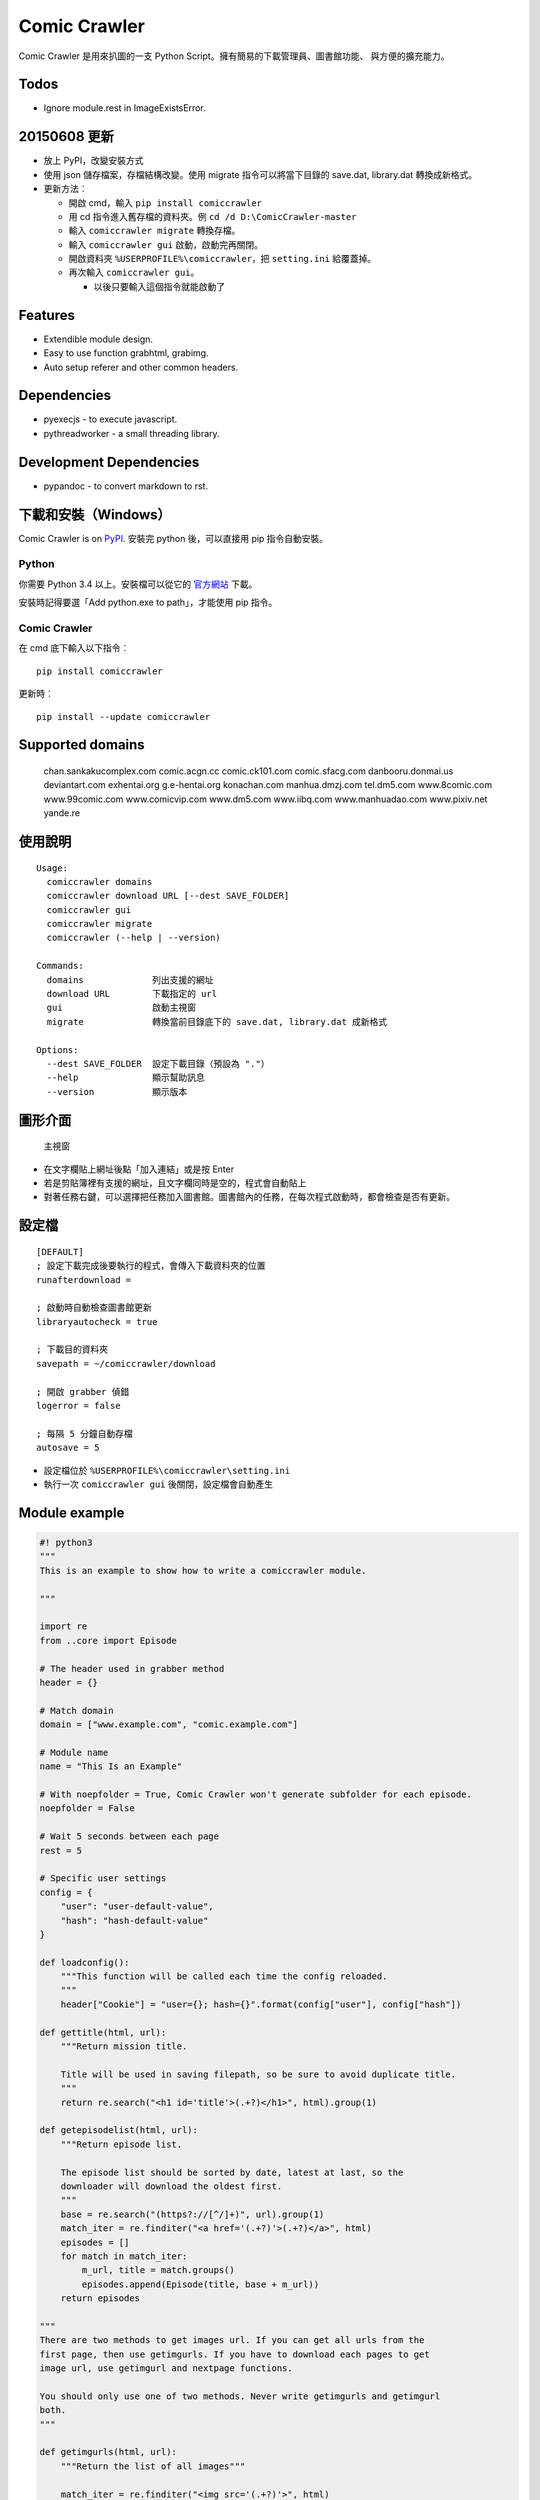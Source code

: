 Comic Crawler
=============

Comic Crawler 是用來扒圖的一支 Python
Script。擁有簡易的下載管理員、圖書館功能、 與方便的擴充能力。

Todos
-----

-  Ignore module.rest in ImageExistsError.

20150608 更新
-------------

-  放上 PyPI，改變安裝方式
-  使用 json 儲存檔案，存檔結構改變。使用 migrate 指令可以將當下目錄的
   save.dat, library.dat 轉換成新格式。
-  更新方法︰

   -  開啟 cmd，輸入 ``pip install comiccrawler``
   -  用 cd 指令進入舊存檔的資料夾。例 ``cd /d D:\ComicCrawler-master``
   -  輸入 ``comiccrawler migrate`` 轉換存檔。
   -  輸入 ``comiccrawler gui`` 啟動，啟動完再關閉。
   -  開啟資料夾 ``%USERPROFILE%\comiccrawler``\ ，把 ``setting.ini``
      給覆蓋掉。
   -  再次輸入 ``comiccrawler gui``\ 。

      -  以後只要輸入這個指令就能啟動了

Features
--------

-  Extendible module design.
-  Easy to use function grabhtml, grabimg.
-  Auto setup referer and other common headers.

Dependencies
------------

-  pyexecjs - to execute javascript.
-  pythreadworker - a small threading library.

Development Dependencies
------------------------

-  pypandoc - to convert markdown to rst.

下載和安裝（Windows）
---------------------

Comic Crawler is on
`PyPI <https://pypi.python.org/pypi/comiccrawler/2015.6.9>`__. 安裝完
python 後，可以直接用 pip 指令自動安裝。

Python
~~~~~~

你需要 Python 3.4 以上。安裝檔可以從它的
`官方網站 <https://www.python.org/>`__ 下載。

安裝時記得要選「Add python.exe to path」，才能使用 pip 指令。

Comic Crawler
~~~~~~~~~~~~~

在 cmd 底下輸入以下指令︰

::

    pip install comiccrawler

更新時︰

::

    pip install --update comiccrawler

Supported domains
-----------------

    chan.sankakucomplex.com comic.acgn.cc comic.ck101.com
    comic.sfacg.com danbooru.donmai.us deviantart.com exhentai.org
    g.e-hentai.org konachan.com manhua.dmzj.com tel.dm5.com
    www.8comic.com www.99comic.com www.comicvip.com www.dm5.com
    www.iibq.com www.manhuadao.com www.pixiv.net yande.re

使用說明
--------

::

    Usage:
      comiccrawler domains
      comiccrawler download URL [--dest SAVE_FOLDER]
      comiccrawler gui
      comiccrawler migrate
      comiccrawler (--help | --version)

    Commands:
      domains             列出支援的網址
      download URL        下載指定的 url
      gui                 啟動主視窗
      migrate             轉換當前目錄底下的 save.dat, library.dat 成新格式

    Options:
      --dest SAVE_FOLDER  設定下載目錄（預設為 "."）
      --help              顯示幫助訊息
      --version           顯示版本

圖形介面
--------

.. figure:: http://i.imgur.com/ZzF0YFx.png
   :alt: 主視窗

   主視窗

-  在文字欄貼上網址後點「加入連結」或是按 Enter
-  若是剪貼簿裡有支援的網址，且文字欄同時是空的，程式會自動貼上
-  對著任務右鍵，可以選擇把任務加入圖書館。圖書館內的任務，在每次程式啟動時，都會檢查是否有更新。

設定檔
------

::

    [DEFAULT]
    ; 設定下載完成後要執行的程式，會傳入下載資料夾的位置
    runafterdownload = 

    ; 啟動時自動檢查圖書館更新
    libraryautocheck = true

    ; 下載目的資料夾
    savepath = ~/comiccrawler/download

    ; 開啟 grabber 偵錯
    logerror = false

    ; 每隔 5 分鐘自動存檔
    autosave = 5

-  設定檔位於 ``%USERPROFILE%\comiccrawler\setting.ini``
-  執行一次 ``comiccrawler gui`` 後關閉，設定檔會自動產生

Module example
--------------

.. code:: python

    #! python3
    """
    This is an example to show how to write a comiccrawler module.

    """

    import re
    from ..core import Episode

    # The header used in grabber method
    header = {}

    # Match domain
    domain = ["www.example.com", "comic.example.com"]

    # Module name
    name = "This Is an Example"

    # With noepfolder = True, Comic Crawler won't generate subfolder for each episode.
    noepfolder = False

    # Wait 5 seconds between each page
    rest = 5

    # Specific user settings
    config = {
        "user": "user-default-value",
        "hash": "hash-default-value"
    }

    def loadconfig():
        """This function will be called each time the config reloaded.
        """
        header["Cookie"] = "user={}; hash={}".format(config["user"], config["hash"])

    def gettitle(html, url):
        """Return mission title.

        Title will be used in saving filepath, so be sure to avoid duplicate title.
        """
        return re.search("<h1 id='title'>(.+?)</h1>", html).group(1)

    def getepisodelist(html, url):
        """Return episode list.

        The episode list should be sorted by date, latest at last, so the 
        downloader will download the oldest first.
        """
        base = re.search("(https?://[^/]+)", url).group(1)
        match_iter = re.finditer("<a href='(.+?)'>(.+?)</a>", html)
        episodes = []
        for match in match_iter:
            m_url, title = match.groups()
            episodes.append(Episode(title, base + m_url))
        return episodes

    """
    There are two methods to get images url. If you can get all urls from the 
    first page, then use getimgurls. If you have to download each pages to get
    image url, use getimgurl and nextpage functions.

    You should only use one of two methods. Never write getimgurls and getimgurl
    both.
    """

    def getimgurls(html, url):
        """Return the list of all images"""

        match_iter = re.finditer("<img src='(.+?)'>", html)
        return [match.group(1) for match in match_iter]

    def getimgurl(html, page, url):
        """Return the url of the image"""

        return re.search("<img id='showimage' src='(.+?)'>", html).group(1)

    def getnextpageurl(page, html, url):
        """Return the url of the next page. Return None if this is the last page.
        """

        match = re.search("<a id='nextpage' href='(.+?)'>next</a>", html)
        return match and match.group(1)

    def errorhandler(er, ep):
        """Downloader will call errorhandler if there is an error happened when
        downloading image. Normally you can just ignore this function.
        """
        pass

Author
------

-  eight eight04@gmail.com


